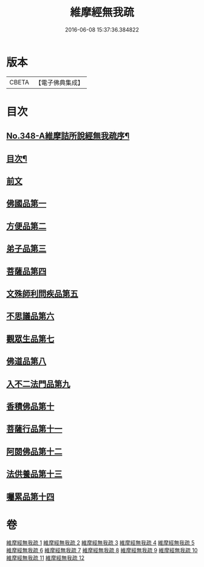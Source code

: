#+TITLE: 維摩經無我疏 
#+DATE: 2016-06-08 15:37:36.384822

* 版本
 |     CBETA|【電子佛典集成】|

* 目次
** [[file:KR6i0104_001.txt::001-0576a1][No.348-A維摩詰所說經無我疏序¶]]
** [[file:KR6i0104_001.txt::001-0576c2][目次¶]]
** [[file:KR6i0104_001.txt::001-0577a10][前文]]
** [[file:KR6i0104_001.txt::001-0579c20][佛國品第一]]
** [[file:KR6i0104_004.txt::004-0622a3][方便品第二]]
** [[file:KR6i0104_004.txt::004-0631a18][弟子品第三]]
** [[file:KR6i0104_006.txt::006-0649a10][菩薩品第四]]
** [[file:KR6i0104_007.txt::007-0661c19][文殊師利問疾品第五]]
** [[file:KR6i0104_007.txt::007-0673c23][不思議品第六]]
** [[file:KR6i0104_008.txt::008-0679a3][觀眾生品第七]]
** [[file:KR6i0104_009.txt::009-0688b6][佛道品第八]]
** [[file:KR6i0104_010.txt::010-0697b2][入不二法門品第九]]
** [[file:KR6i0104_011.txt::011-0707a14][香積佛品第十]]
** [[file:KR6i0104_011.txt::011-0712a12][菩薩行品第十一]]
** [[file:KR6i0104_012.txt::012-0719b11][阿閦佛品第十二]]
** [[file:KR6i0104_012.txt::012-0725b22][法供養品第十三]]
** [[file:KR6i0104_012.txt::012-0729c5][囑累品第十四]]

* 卷
[[file:KR6i0104_001.txt][維摩經無我疏 1]]
[[file:KR6i0104_002.txt][維摩經無我疏 2]]
[[file:KR6i0104_003.txt][維摩經無我疏 3]]
[[file:KR6i0104_004.txt][維摩經無我疏 4]]
[[file:KR6i0104_005.txt][維摩經無我疏 5]]
[[file:KR6i0104_006.txt][維摩經無我疏 6]]
[[file:KR6i0104_007.txt][維摩經無我疏 7]]
[[file:KR6i0104_008.txt][維摩經無我疏 8]]
[[file:KR6i0104_009.txt][維摩經無我疏 9]]
[[file:KR6i0104_010.txt][維摩經無我疏 10]]
[[file:KR6i0104_011.txt][維摩經無我疏 11]]
[[file:KR6i0104_012.txt][維摩經無我疏 12]]

